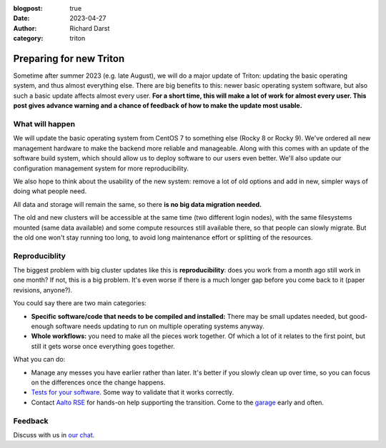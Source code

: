 :blogpost: true
:date: 2023-04-27
:author: Richard Darst
:category: triton


Preparing for new Triton
========================

Sometime after summer 2023 (e.g. late August), we will do a major
update of Triton: updating the basic operating system, and thus almost
everything else.  There are big benefits to this: newer basic
operating system software, but also such a basic update affects almost
every user.  **For a short time, this will make a lot of work for almost
every user.  This post gives advance warning and a chance of feedback
of how to make the update most usable.**

What will happen
----------------

We will update the basic operating system from CentOS 7 to something
else (Rocky 8 or Rocky 9).  We've ordered all new management hardware
to make the backend more reliable and manageable.  Along with this
comes with an update of the software build system, which should allow
us to deploy software to our users even better.  We'll also update our
configuration management system for more reproducibility.

We also hope to think about the usability of the new system: remove a
lot of old options and add in new, simpler ways of doing what people
need.

All data and storage will remain the same, so there **is no big data
migration needed.**

The old and new clusters will be accessible at the same time (two
different login nodes), with the same filesystems mounted (same data
available) and some compute resources still available there, so that
people can slowly migrate.  But the old one won't stay running too
long, to avoid long maintenance effort or splitting of the resources.



Reproduciblity
--------------

The biggest problem with big cluster updates like this is
**reproducibility**: does you work from a month ago still work in one
month?  If not, this is a big problem.  It's even worse if there is a
much longer gap before you come back to it (paper revisions, anyone?).

You could say there are two main categories:

- **Specific software/code that needs to be compiled and installed:**
  There may be small updates needed, but good-enough software needs
  updating to run on multiple operating systems anyway.

- **Whole workflows:** you need to make all the pieces work together.
  Of which a lot of it relates to the first point, but still it gets
  worse once everything goes together.

What you can do:

- Manage any messes you have earlier rather than later.  It's better
  if you slowly clean up over time, so you can focus on the
  differences once the change happens.

- `Tests for your software
  <https://coderefinery.github.io/testing/>`__.  Some way to validate
  that it works correctly.

- Contact `Aalto RSE <https://scicomp.aalto.fi/rse/>`__ for hands-on
  help supporting the transition.  Come to the `garage
  <https://scicomp.aalto.fi/help/garage/>`__ early and often.



Feedback
--------

Discuss with us in `our chat <https://scicomp.zulip.cs.aalto.fi/#narrow/stream/6-triton/topic/feedback.on.new.Triton>`__.
